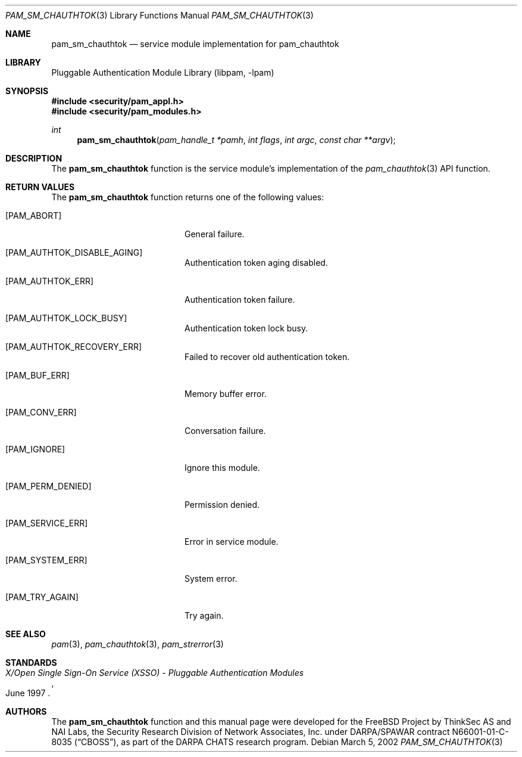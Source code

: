 .\"-
.\" Copyright (c) 2002 Networks Associates Technologies, Inc.
.\" All rights reserved.
.\"
.\" This software was developed for the FreeBSD Project by ThinkSec AS and
.\" NAI Labs, the Security Research Division of Network Associates, Inc.
.\" under DARPA/SPAWAR contract N66001-01-C-8035 ("CBOSS"), as part of the
.\" DARPA CHATS research program.
.\"
.\" Redistribution and use in source and binary forms, with or without
.\" modification, are permitted provided that the following conditions
.\" are met:
.\" 1. Redistributions of source code must retain the above copyright
.\"    notice, this list of conditions and the following disclaimer.
.\" 2. Redistributions in binary form must reproduce the above copyright
.\"    notice, this list of conditions and the following disclaimer in the
.\"    documentation and/or other materials provided with the distribution.
.\" 3. The name of the author may not be used to endorse or promote
.\"    products derived from this software without specific prior written
.\"    permission.
.\"
.\" THIS SOFTWARE IS PROVIDED BY THE AUTHOR AND CONTRIBUTORS ``AS IS'' AND
.\" ANY EXPRESS OR IMPLIED WARRANTIES, INCLUDING, BUT NOT LIMITED TO, THE
.\" IMPLIED WARRANTIES OF MERCHANTABILITY AND FITNESS FOR A PARTICULAR PURPOSE
.\" ARE DISCLAIMED.  IN NO EVENT SHALL THE AUTHOR OR CONTRIBUTORS BE LIABLE
.\" FOR ANY DIRECT, INDIRECT, INCIDENTAL, SPECIAL, EXEMPLARY, OR CONSEQUENTIAL
.\" DAMAGES (INCLUDING, BUT NOT LIMITED TO, PROCUREMENT OF SUBSTITUTE GOODS
.\" OR SERVICES; LOSS OF USE, DATA, OR PROFITS; OR BUSINESS INTERRUPTION)
.\" HOWEVER CAUSED AND ON ANY THEORY OF LIABILITY, WHETHER IN CONTRACT, STRICT
.\" LIABILITY, OR TORT (INCLUDING NEGLIGENCE OR OTHERWISE) ARISING IN ANY WAY
.\" OUT OF THE USE OF THIS SOFTWARE, EVEN IF ADVISED OF THE POSSIBILITY OF
.\" SUCH DAMAGE.
.\"
.\" $P4: //depot/projects/openpam/doc/man/pam_sm_chauthtok.3#4 $
.\"
.Dd March 5, 2002
.Dt PAM_SM_CHAUTHTOK 3
.Os
.Sh NAME
.Nm pam_sm_chauthtok
.Nd service module implementation for pam_chauthtok
.Sh LIBRARY
.Lb libpam
.Sh SYNOPSIS
.In security/pam_appl.h
.In security/pam_modules.h
.Ft int
.Fn pam_sm_chauthtok "pam_handle_t *pamh" "int flags" "int argc" "const char **argv"
.Sh DESCRIPTION
The
.Nm
function is the service module's implementation
of the
.Xr pam_chauthtok 3
API function.
.Sh RETURN VALUES
The
.Nm
function returns one of the following values:
.Bl -tag -width 18n
.It Bq Er PAM_ABORT
General failure.
.It Bq Er PAM_AUTHTOK_DISABLE_AGING
Authentication token aging disabled.
.It Bq Er PAM_AUTHTOK_ERR
Authentication token failure.
.It Bq Er PAM_AUTHTOK_LOCK_BUSY
Authentication token lock busy.
.It Bq Er PAM_AUTHTOK_RECOVERY_ERR
Failed to recover old authentication token.
.It Bq Er PAM_BUF_ERR
Memory buffer error.
.It Bq Er PAM_CONV_ERR
Conversation failure.
.It Bq Er PAM_IGNORE
Ignore this module.
.It Bq Er PAM_PERM_DENIED
Permission denied.
.It Bq Er PAM_SERVICE_ERR
Error in service module.
.It Bq Er PAM_SYSTEM_ERR
System error.
.It Bq Er PAM_TRY_AGAIN
Try again.
.El
.Sh SEE ALSO
.Xr pam 3 ,
.Xr pam_chauthtok 3 ,
.Xr pam_strerror 3
.Sh STANDARDS
.Rs
.%T "X/Open Single Sign-On Service (XSSO) - Pluggable Authentication Modules"
.%D "June 1997"
.Re
.Sh AUTHORS
The
.Nm
function and this manual page were developed for the FreeBSD Project
by ThinkSec AS and NAI Labs, the Security Research Division of Network
Associates, Inc.  under DARPA/SPAWAR contract N66001-01-C-8035
.Pq Dq CBOSS ,
as part of the DARPA CHATS research program.
